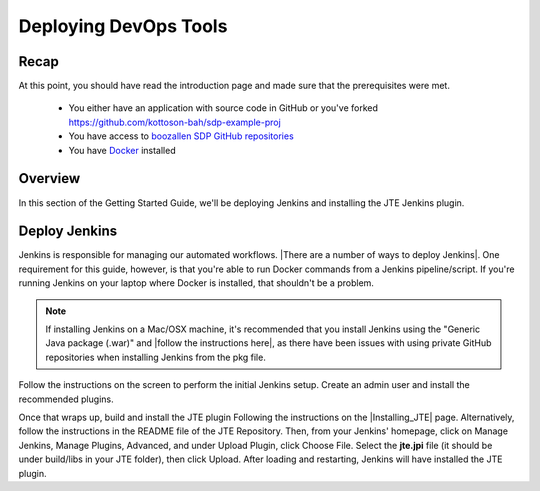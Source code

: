 .. _deploying_devops_tools:

######################
Deploying DevOps Tools
######################

Recap
=====

At this point, you should have read the introduction page and made sure
that the prerequisites were met.
    * You either have an application with source code in GitHub or you've forked https://github.com/kottoson-bah/sdp-example-proj
    * You have access to `boozallen SDP GitHub repositories`_
    * You have `Docker`_ installed

.. _Docker: https://docs.docker.com/install/
.. _boozallen SDP GitHub repositories: https://github.com/boozallen/?utf8=✓&q=sdp

Overview
========

In this section of the Getting Started Guide, we'll be deploying Jenkins and
installing the JTE Jenkins plugin.

Deploy Jenkins
==============

Jenkins is responsible for managing our automated workflows.
|There are a number of ways to deploy Jenkins|. One requirement for this guide,
however, is that you're able to run Docker commands from a Jenkins
pipeline/script. If you're running Jenkins on your laptop where Docker is
installed, that shouldn't be a problem.

.. note::

   If installing Jenkins on a Mac/OSX machine, it's recommended that you install
   Jenkins using the "Generic Java package (.war)" and
   |follow the instructions here|, as there have been issues with using
   private GitHub repositories when installing Jenkins from the pkg file.

.. |There are a number of ways to deploy Jenkins| raw:: html

    <a href="https://jenkins.io/download/" target="_blank">There are a number of ways to deploy Jenkins</a>

.. |follow the instructions here| raw:: html

    <a href="https://jenkins.io/doc/book/installing/#war-file" target="_blank">follow the instructions here</a>


Follow the instructions on the screen to perform the initial Jenkins setup.
Create an admin user and install the recommended plugins.

Once that wraps up, build and install the JTE plugin Following the instructions on the
|Installing_JTE| page. Alternatively, follow the instructions in the README file of the JTE Repository. Then, from your Jenkins'
homepage, click on Manage Jenkins, Manage Plugins, Advanced, and under Upload
Plugin, click Choose File. Select the **jte.jpi** file (it should be under
build/libs in your JTE folder), then click Upload. After loading and
restarting, Jenkins will have installed the JTE plugin.

.. |Installing_JTE| raw:: html

   <a href="/pages/jte/docs/pages/installation.html" target="_blank">Installing JTE</a>
